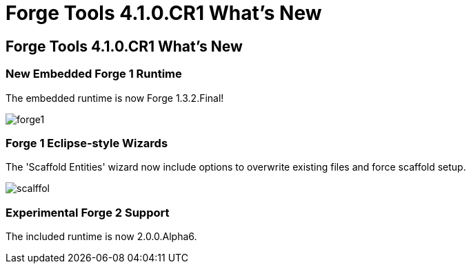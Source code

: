 = Forge Tools 4.1.0.CR1 What's New
:page-layout: whatsnew
:page-feature_id: forge
:page-feature_version: 4.1.0.CR1
:page-jbt_core_version: 4.1.0.CR1

== Forge Tools 4.1.0.CR1 What's New

=== New Embedded Forge 1 Runtime 	

The embedded runtime is now Forge 1.3.2.Final!

image:images/forge1.png[]

=== Forge 1 Eclipse-style Wizards 	

The 'Scaffold Entities' wizard now include options to overwrite existing files and force scaffold setup.

image:images/scalffol.png[]

=== Experimental Forge 2 Support 	

The included runtime is now 2.0.0.Alpha6.
